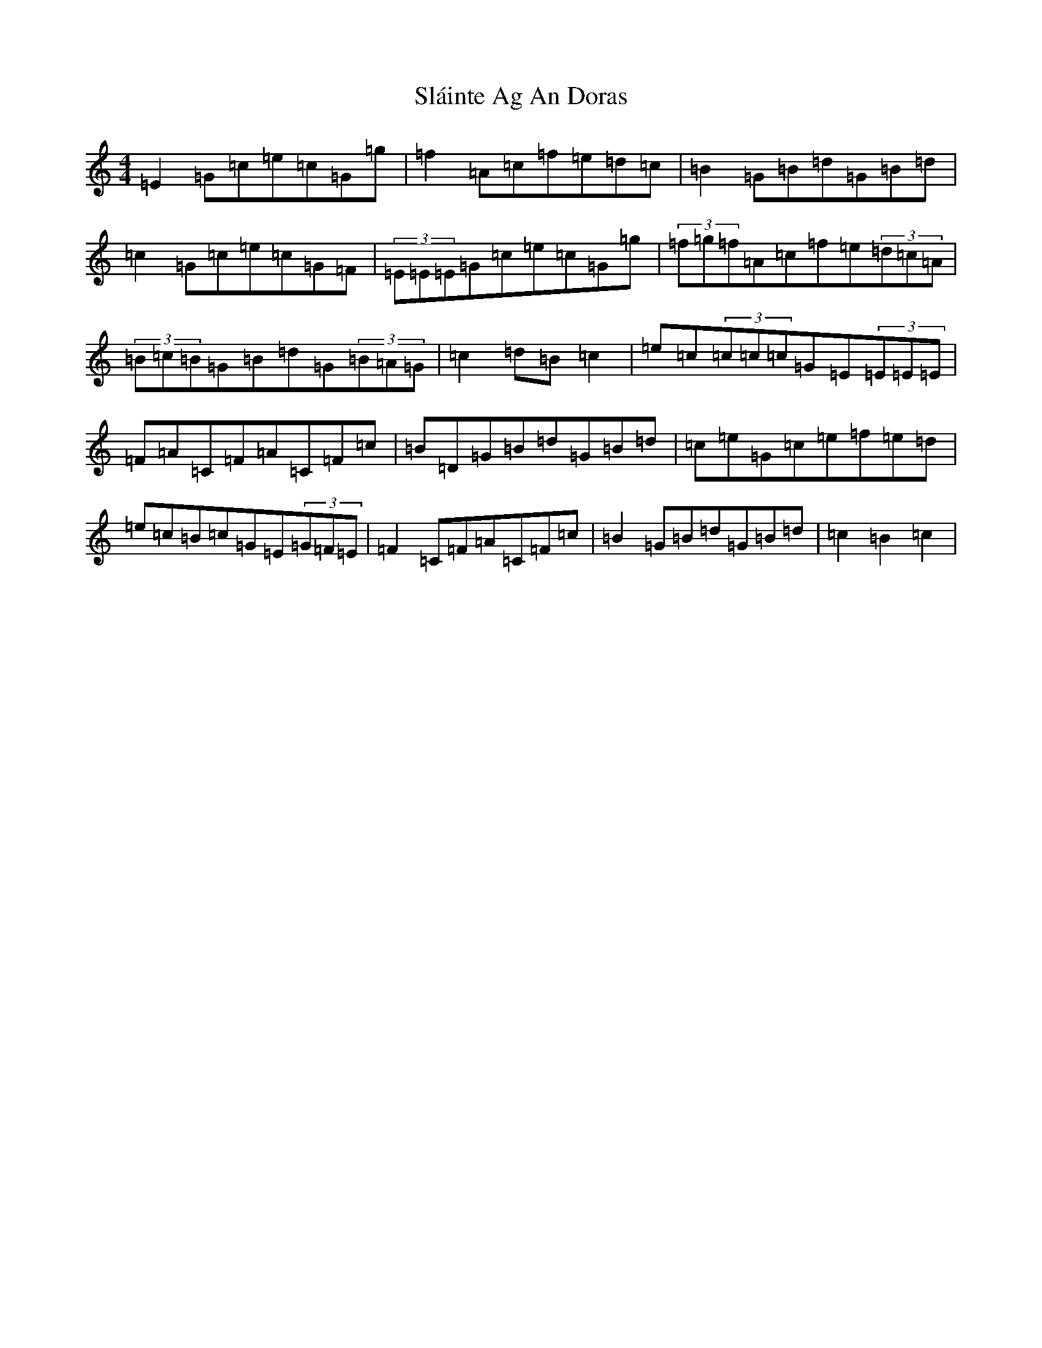 X: 19729
T: Sláinte Ag An Doras
S: https://thesession.org/tunes/5624#setting5624
Z: D Major
R: reel
M: 4/4
L: 1/8
K: C Major
=E2=G=c=e=c=G=g|=f2=A=c=f=e=d=c|=B2=G=B=d=G=B=d|=c2=G=c=e=c=G=F|(3=E=E=E=G=c=e=c=G=g|(3=f=g=f=A=c=f=e(3=d=c=A|(3=B=c=B=G=B=d=G(3=B=A=G|=c2=d=B=c2|=e=c(3=c=c=c=G=E(3=E=E=E|=F=A=C=F=A=C=F=c|=B=D=G=B=d=G=B=d|=c=e=G=c=e=f=e=d|=e=c=B=c=G=E(3=G=F=E|=F2=C=F=A=C=F=c|=B2=G=B=d=G=B=d|=c2=B2=c2|